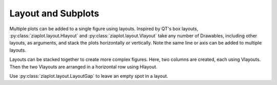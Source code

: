 Layout and Subplots
===================

Multiple plots can be added to a single figure using layouts.
Inspired by QT's box layouts, :py:class:`ziaplot.layout.Hlayout` and :py:class:`ziaplot.layout.Vlayout` take any number
of Drawables, including other layouts, as arguments, and stack the plots
horizontally or vertically. Note the same line or axis can be added to multiple layouts.



.. jupyter-execute::
    :hide-code:

    import ziaplot as zp
    zp.styles.setdefault(zp.styles.DocStyle)
    

.. jupyter-execute::

    line = zp.Line([1,2,3], [1,2,5])
    zp.Hlayout(line, line, height=200)


Layouts can be stacked together to create more complex figures.
Here, two columns are created, each using Vlayouts. Then the two Vlayouts are arranged in a horizontal row using Hlayout.

.. jupyter-execute::

    col1 = zp.Vlayout(line, line)
    col2 = zp.Vlayout(line, line, line)
    zp.Hlayout(col1, col2)


Use :py:class:`ziaplot.layout.LayoutGap` to leave an empty spot in a layout.

.. jupyter-execute::

    col1 = zp.Vlayout(line, line, zp.LayoutGap())
    col2 = zp.Vlayout(line, line, line)
    zp.Hlayout(col1, col2)
